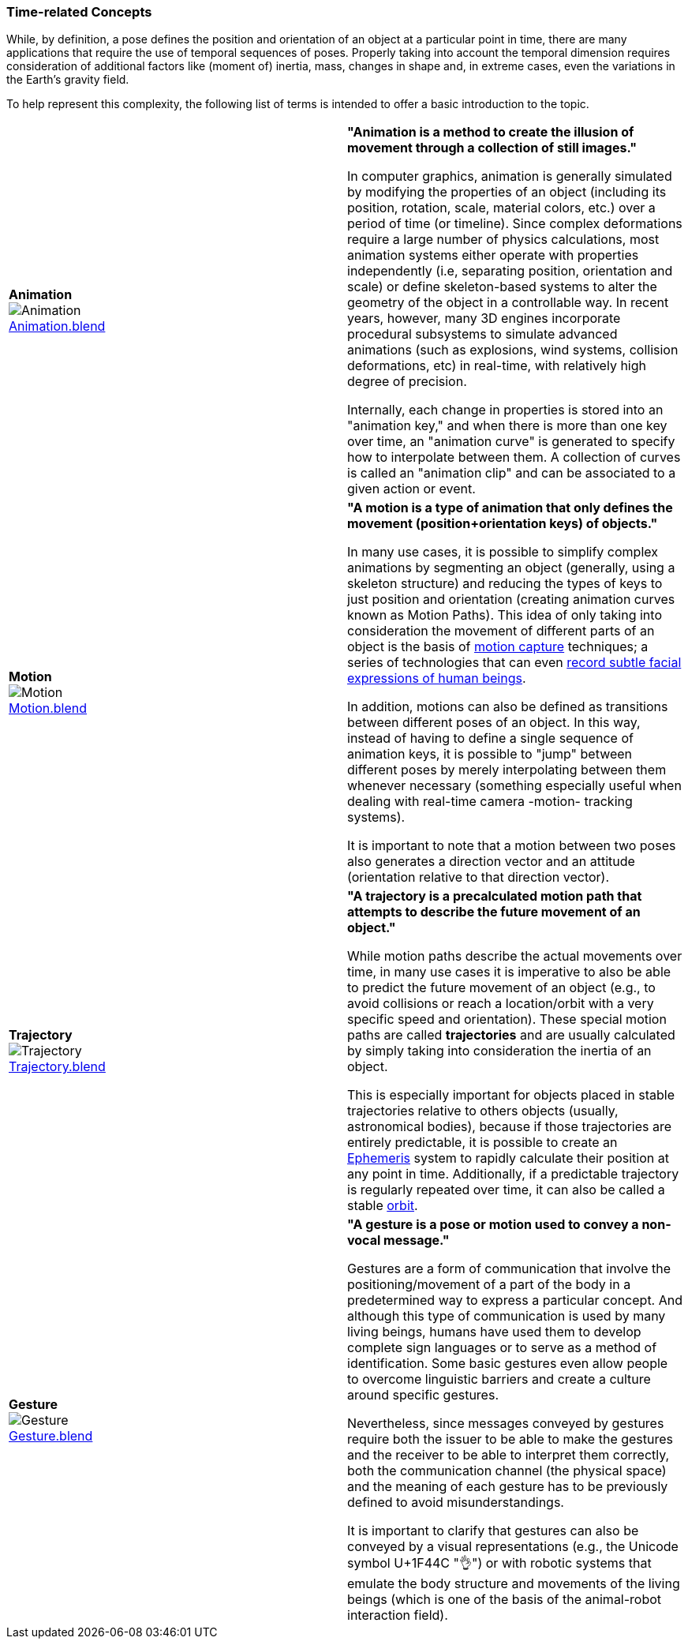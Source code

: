 [[vg-time-related-concepts-section]]
=== Time-related Concepts

While, by definition, a pose defines the position and orientation of an object at a particular point in time, there are many applications that require the use of temporal sequences of poses. Properly taking into account the temporal dimension requires consideration of additional factors like (moment of) inertia, mass, changes in shape and, in extreme cases, even the variations in the Earth's gravity field.

To help represent this complexity, the following list of terms is intended to offer a basic introduction to the topic.

|===
| [[def_animation]] **Animation** +
image:../users_guide/figures/glossary/Animation.png[Animation, pdfwidth=5cm] +
link:https://github.com/opengeospatial/GeoPoseGuides/blob/main/users_guide/figures/glossary/Animation.blend[Animation.blend] | **"Animation is a method to create the illusion of movement through a collection of still images."**

In computer graphics, animation is generally simulated by modifying the properties of an object (including its position, rotation, scale, material colors, etc.) over a period of time (or timeline). Since complex deformations require a large number of physics calculations, most animation systems either operate with properties independently (i.e, separating position, orientation and scale) or define skeleton-based systems to alter the geometry of the object in a controllable way. In recent years, however, many 3D engines incorporate procedural subsystems to simulate advanced animations (such as explosions, wind systems, collision deformations, etc) in real-time, with relatively high degree of precision.

Internally, each change in properties is stored into an "animation key," and when there is more than one key over time, an "animation curve" is generated to specify how to interpolate between them. A collection of curves is called an "animation clip" and can be associated to a given action or event.


| [[def_motion]] **Motion** +
image:../users_guide/figures/glossary/Motion.png[Motion, pdfwidth=5cm] +
https://github.com/opengeospatial/GeoPoseGuides/blob/main/users_guide/figures/glossary/Motion.blend[Motion.blend] | **"A motion is a type of animation that only defines the movement (position+orientation keys) of objects."**

In many use cases, it is possible to simplify complex animations by segmenting an object (generally, using a skeleton structure) and reducing the types of keys to just position and orientation (creating animation curves known as Motion Paths). This idea of only taking into consideration the movement of different parts of an object is the basis of link:https://en.wikipedia.org/wiki/Motion_capture[motion capture] techniques; a series of technologies that can even https://en.wikipedia.org/wiki/Facial_motion_capture[record subtle facial expressions of human beings].

In addition, motions can also be defined as transitions between different poses of an object. In this way, instead of having to define a single sequence of animation keys, it is possible to "jump" between different poses by merely interpolating between them whenever necessary (something especially useful when dealing with real-time camera -motion- tracking systems).

It is important to note that a motion between two poses also generates a direction vector and an attitude (orientation relative to that direction vector).


| [[def_trajectory]] **Trajectory** +
image:../users_guide/figures/glossary/Trajectory.png[Trajectory, pdfwidth=5cm] +
link:https://github.com/opengeospatial/GeoPoseGuides/blob/main/users_guide/figures/glossary/Trajectory.blend[Trajectory.blend] | **"A trajectory is a precalculated motion path that attempts to describe the future movement of an object."**

While motion paths describe the actual movements over time, in many use cases it is imperative to also be able to predict the future movement of an object (e.g., to avoid collisions or reach a location/orbit with a very specific speed and orientation). These special motion paths are called *trajectories* and are usually calculated by simply taking into consideration the inertia of an object.

This is especially important for objects placed in stable trajectories relative to others objects (usually, astronomical bodies), because if those trajectories are entirely predictable, it is possible to create an link:https://en.wikipedia.org/wiki/ephemeris[Ephemeris] system to rapidly calculate their position at any point in time. Additionally, if a predictable trajectory is regularly repeated over time, it can also be called a stable link:https://en.wikipedia.org/wiki/Orbit[orbit].


| [[def_gesture]] **Gesture** +
image:../users_guide/figures/glossary/Gesture.png[Gesture, pdfwidth=5cm] +
link:https://github.com/opengeospatial/GeoPoseGuides/blob/main/users_guide/figures/glossary/Gesture.blend[Gesture.blend] | **"A gesture is a *pose* or *motion* used to convey a non-vocal message."**

Gestures are a form of communication that involve the positioning/movement of a part of the body in a predetermined way to express a particular concept. And although this type of communication is used by many living beings, humans have used them to develop complete sign languages or to serve as a method of identification. Some basic gestures even allow people to overcome linguistic barriers and create a culture around specific gestures.

Nevertheless, since messages conveyed by gestures require both the issuer to be able to make the gestures and the receiver to be able to interpret them correctly, both the communication channel (the physical space) and the meaning of each gesture has to be previously defined to avoid misunderstandings.

It is important to clarify that gestures can also be conveyed by a visual representations (e.g., the Unicode symbol U+1F44C "👌") or with robotic systems that emulate the body structure and movements of the living beings (which is one of the basis of the animal-robot interaction field).

|===
